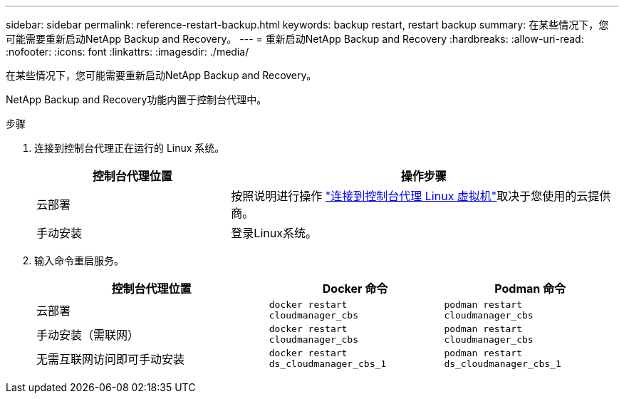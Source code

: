 ---
sidebar: sidebar 
permalink: reference-restart-backup.html 
keywords: backup restart, restart backup 
summary: 在某些情况下，您可能需要重新启动NetApp Backup and Recovery。 
---
= 重新启动NetApp Backup and Recovery
:hardbreaks:
:allow-uri-read: 
:nofooter: 
:icons: font
:linkattrs: 
:imagesdir: ./media/


[role="lead"]
在某些情况下，您可能需要重新启动NetApp Backup and Recovery。

NetApp Backup and Recovery功能内置于控制台代理中。

.步骤
. 连接到控制台代理正在运行的 Linux 系统。
+
[cols="25,50"]
|===
| 控制台代理位置 | 操作步骤 


| 云部署 | 按照说明进行操作 https://docs.netapp.com/us-en/console-setup-admin/task-maintain-connectors.html#connect-to-the-linux-vm["连接到控制台代理 Linux 虚拟机"^]取决于您使用的云提供商。 


| 手动安装 | 登录Linux系统。 
|===
. 输入命令重启服务。
+
[cols="40,30,30"]
|===
| 控制台代理位置 | Docker 命令 | Podman 命令 


| 云部署 | `docker restart cloudmanager_cbs` | `podman restart cloudmanager_cbs` 


| 手动安装（需联网） | `docker restart cloudmanager_cbs` | `podman restart cloudmanager_cbs` 


| 无需互联网访问即可手动安装 | `docker restart ds_cloudmanager_cbs_1` | `podman restart ds_cloudmanager_cbs_1` 
|===


